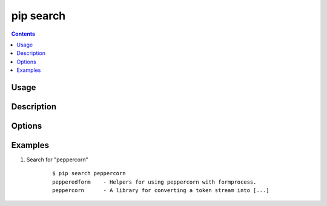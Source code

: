 .. _`pip search`:

==========
pip search
==========

.. contents::

Usage
=====

.. pip-command-usage:: search


Description
===========

.. pip-command-description:: search

Options
=======

.. pip-command-options:: search


Examples
========

#. Search for "peppercorn"

    ::

     $ pip search peppercorn
     pepperedform    - Helpers for using peppercorn with formprocess.
     peppercorn      - A library for converting a token stream into [...]
